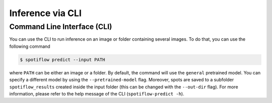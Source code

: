 Inference via CLI
-----------------

Command Line Interface (CLI)
^^^^^^^^^^^^^^^^^^^^^^^^^^^^
You can use the CLI to run inference on an image or folder containing several images. To do that, you can use the following command

.. code-block:: console

   $ spotiflow predict --input PATH

where ``PATH`` can be either an image or a folder. By default, the command will use the ``general`` pretrained model. You can specify a different model by using the ``--pretrained-model`` flag. Moreover, spots are saved to a subfolder ``spotiflow_results`` created inside the input folder (this can be changed with the ``--out-dir`` flag). For more information, please refer to the help message of the CLI (``spotiflow-predict -h``).
